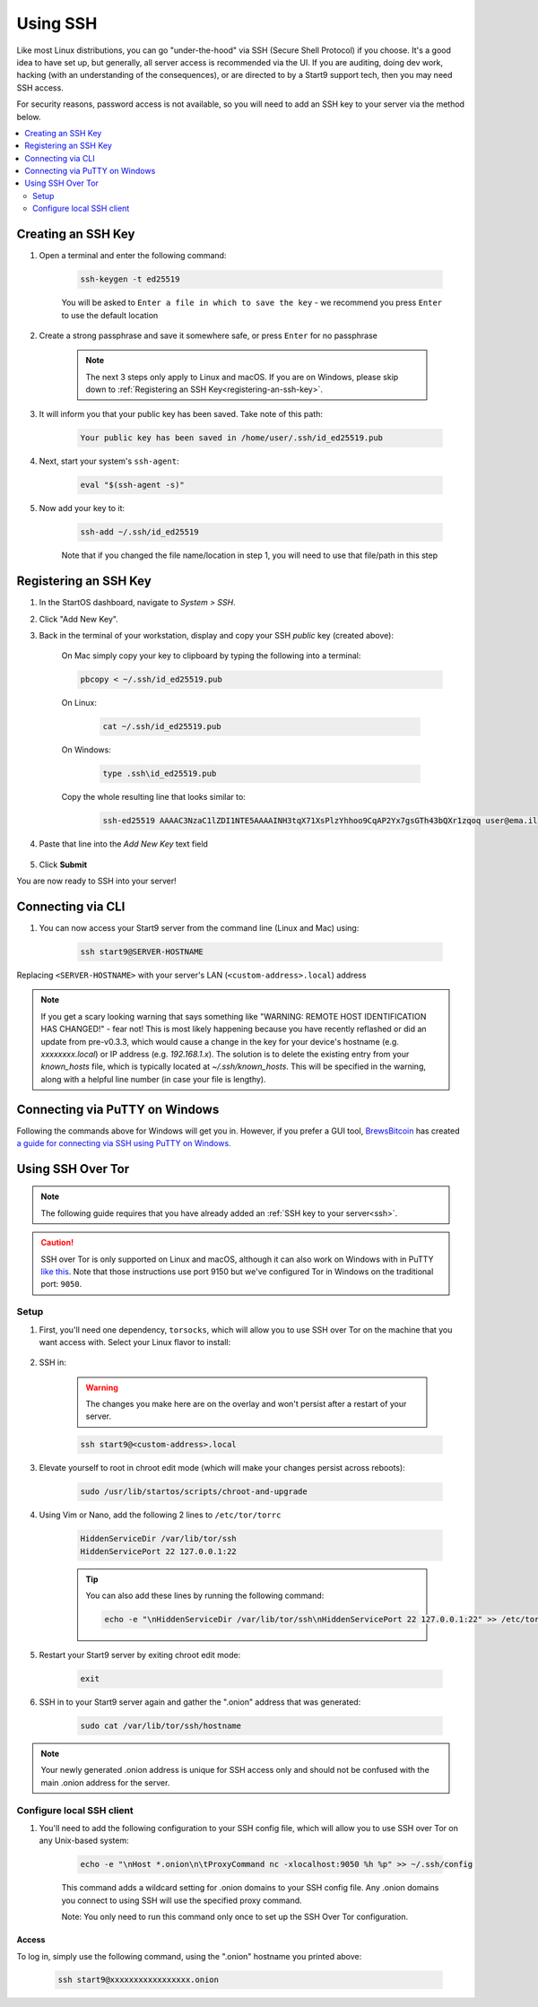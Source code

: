 .. _ssh:

=========
Using SSH
=========
Like most Linux distributions, you can go "under-the-hood" via SSH (Secure Shell Protocol) if you choose.  It's a good idea to have set up, but generally, all server access is recommended via the UI.  If you are auditing, doing dev work, hacking (with an understanding of the consequences), or are directed to by a Start9 support tech, then you may need SSH access.

For security reasons, password access is not available, so you will need to add an SSH key to your server via the method below.

.. contents::
  :depth: 2
  :local:

Creating an SSH Key
-------------------

#. Open a terminal and enter the following command:

    .. code-block:: bash

        ssh-keygen -t ed25519

    You will be asked to ``Enter a file in which to save the key`` - we recommend you press ``Enter`` to use the default location

#. Create a strong passphrase and save it somewhere safe, or press ``Enter`` for no passphrase

    .. note:: The next 3 steps only apply to Linux and macOS.  If you are on Windows, please skip down to :ref:`Registering an SSH Key<registering-an-ssh-key>`.

#. It will inform you that your public key has been saved.  Take note of this path:

    .. code-block:: bash

        Your public key has been saved in /home/user/.ssh/id_ed25519.pub

#. Next, start your system's ``ssh-agent``:

    .. code-block:: bash

        eval "$(ssh-agent -s)"

#. Now add your key to it:

    .. code-block:: bash

        ssh-add ~/.ssh/id_ed25519

    Note that if you changed the file name/location in step 1, you will need to use that file/path in this step

.. _registering-an-ssh-key:

Registering an SSH Key
----------------------

#. In the StartOS dashboard, navigate to *System > SSH*.
#. Click "Add New Key".
#. Back in the terminal of your workstation, display and copy your SSH *public* key (created above):

    On Mac simply copy your key to clipboard by typing the following into a terminal:
  
    .. code-block:: bash

        pbcopy < ~/.ssh/id_ed25519.pub

    On Linux:
  
      .. code-block:: bash

        cat ~/.ssh/id_ed25519.pub

    On Windows:

      .. code-block:: bash

        type .ssh\id_ed25519.pub

    Copy the whole resulting line that looks similar to:

      .. code-block:: bash

          ssh-ed25519 AAAAC3NzaC1lZDI1NTE5AAAAINH3tqX71XsPlzYhhoo9CqAP2Yx7gsGTh43bQXr1zqoq user@ema.il

#. Paste that line into the `Add New Key` text field

    .. figure:: /_static/images/walkthrough/ssh_key_add.jpg

#. Click **Submit**

You are now ready to SSH into your server!

.. _connecting-via-ssh:

Connecting via CLI
------------------

#. You can now access your Start9 server from the command line (Linux and Mac) using:

    .. code-block:: bash

        ssh start9@SERVER-HOSTNAME

Replacing ``<SERVER-HOSTNAME>`` with your server's LAN (``<custom-address>.local``) address

.. note:: If you get a scary looking warning that says something like "WARNING: REMOTE HOST IDENTIFICATION HAS CHANGED!" - fear not!  This is most likely happening because you have recently reflashed or did an update from pre-v0.3.3, which would cause a change in the key for your device's hostname (e.g. `xxxxxxxx.local`) or IP address (e.g. `192.168.1.x`).  The solution is to delete the existing entry from your `known_hosts` file, which is typically located at `~/.ssh/known_hosts`.  This will be specified in the warning, along with a helpful line number (in case your file is lengthy).

Connecting via PuTTY on Windows
-------------------------------

Following the commands above for Windows will get you in.  However, if you prefer a GUI tool, `BrewsBitcoin <https://brewsbitcoin.com>`_ has created `a guide for connecting via SSH using PuTTY on Windows. <https://medium.com/@brewsbitcoin/ssh-to-start9-embassy-from-windows-4a4e17891b5a>`_

Using SSH Over Tor
------------------

.. note:: The following guide requires that you have already added an :ref:`SSH key to your server<ssh>`.

.. caution:: SSH over Tor is only supported on Linux and macOS, although it can also work on Windows with in PuTTY `like this <https://tor.stackexchange.com/a/143>`_.  Note that those instructions use port 9150 but we've configured Tor in Windows on the traditional port: ``9050``.

Setup
.....

#. First, you'll need one dependency, ``torsocks``, which will allow you to use SSH over Tor on the machine that you want access with. Select your Linux flavor to install:

    .. tabs::

        .. group-tab:: Debian / Ubuntu

            .. code-block:: bash

                sudo apt install torsocks

        .. group-tab:: Arch / Garuda / Manjaro

            .. code-block:: bash

                sudo pacman -S torsocks

#. SSH in:

    .. warning:: The changes you make here are on the overlay and won't persist after a restart of your server.

    .. code-block:: bash

        ssh start9@<custom-address>.local

#. Elevate yourself to root in chroot edit mode (which will make your changes persist across reboots):

    .. code-block:: bash

        sudo /usr/lib/startos/scripts/chroot-and-upgrade

#. Using Vim or Nano, add the following 2 lines to ``/etc/tor/torrc``

    .. code-block:: bash

        HiddenServiceDir /var/lib/tor/ssh
        HiddenServicePort 22 127.0.0.1:22

    .. tip:: You can also add these lines by running the following command:

        .. code-block:: bash

            echo -e "\nHiddenServiceDir /var/lib/tor/ssh\nHiddenServicePort 22 127.0.0.1:22" >> /etc/tor/torrc

#. Restart your Start9 server by exiting chroot edit mode:

    .. code-block:: bash

        exit

#. SSH in to your Start9 server again and gather the ".onion" address that was generated:

    .. code-block:: bash

        sudo cat /var/lib/tor/ssh/hostname

.. note:: Your newly generated .onion address is unique for SSH access only and should not be confused with the main .onion address for the server.

Configure local SSH client
..........................

#. You'll need to add the following configuration to your SSH config file, which will allow you to use SSH over Tor on any Unix-based system:

    .. code-block:: bash

        echo -e "\nHost *.onion\n\tProxyCommand nc -xlocalhost:9050 %h %p" >> ~/.ssh/config

    This command adds a wildcard setting for .onion domains to your SSH config file. Any .onion domains you connect to using SSH will use the specified proxy command.

    Note: You only need to run this command only once to set up the SSH Over Tor configuration.

Access
======

To log in, simply use the following command, using the ".onion" hostname you printed above:

    .. code-block::

        ssh start9@xxxxxxxxxxxxxxxxx.onion
